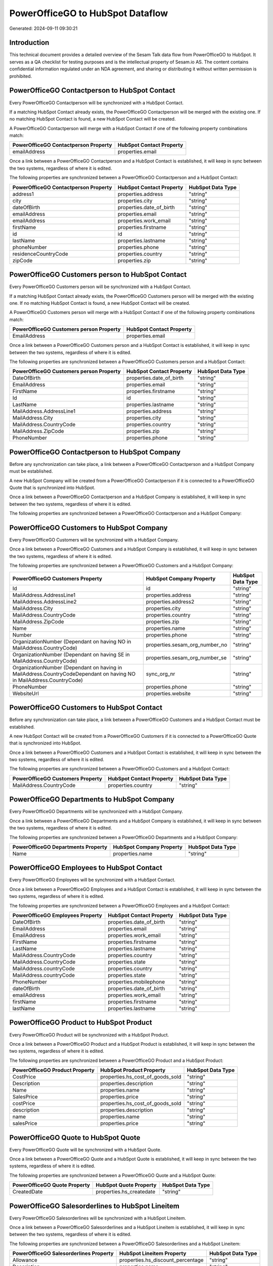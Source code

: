 =================================
PowerOfficeGO to HubSpot Dataflow
=================================

Generated: 2024-09-11 09:30:21

Introduction
------------

This technical document provides a detailed overview of the Sesam Talk data flow from PowerOfficeGO to HubSpot. It serves as a QA checklist for testing purposes and is the intellectual property of Sesam.io AS. The content contains confidential information regulated under an NDA agreement, and sharing or distributing it without written permission is prohibited.

PowerOfficeGO Contactperson to HubSpot Contact
----------------------------------------------
Every PowerOfficeGO Contactperson will be synchronized with a HubSpot Contact.

If a matching HubSpot Contact already exists, the PowerOfficeGO Contactperson will be merged with the existing one.
If no matching HubSpot Contact is found, a new HubSpot Contact will be created.

A PowerOfficeGO Contactperson will merge with a HubSpot Contact if one of the following property combinations match:

.. list-table::
   :header-rows: 1

   * - PowerOfficeGO Contactperson Property
     - HubSpot Contact Property
   * - emailAddress
     - properties.email

Once a link between a PowerOfficeGO Contactperson and a HubSpot Contact is established, it will keep in sync between the two systems, regardless of where it is edited.

The following properties are synchronized between a PowerOfficeGO Contactperson and a HubSpot Contact:

.. list-table::
   :header-rows: 1

   * - PowerOfficeGO Contactperson Property
     - HubSpot Contact Property
     - HubSpot Data Type
   * - address1
     - properties.address
     - "string"
   * - city
     - properties.city
     - "string"
   * - dateOfBirth
     - properties.date_of_birth
     - "string"
   * - emailAddress
     - properties.email
     - "string"
   * - emailAddress
     - properties.work_email
     - "string"
   * - firstName
     - properties.firstname
     - "string"
   * - id
     - id
     - "string"
   * - lastName
     - properties.lastname
     - "string"
   * - phoneNumber
     - properties.phone
     - "string"
   * - residenceCountryCode
     - properties.country
     - "string"
   * - zipCode
     - properties.zip
     - "string"


PowerOfficeGO Customers person to HubSpot Contact
-------------------------------------------------
Every PowerOfficeGO Customers person will be synchronized with a HubSpot Contact.

If a matching HubSpot Contact already exists, the PowerOfficeGO Customers person will be merged with the existing one.
If no matching HubSpot Contact is found, a new HubSpot Contact will be created.

A PowerOfficeGO Customers person will merge with a HubSpot Contact if one of the following property combinations match:

.. list-table::
   :header-rows: 1

   * - PowerOfficeGO Customers person Property
     - HubSpot Contact Property
   * - EmailAddress
     - properties.email

Once a link between a PowerOfficeGO Customers person and a HubSpot Contact is established, it will keep in sync between the two systems, regardless of where it is edited.

The following properties are synchronized between a PowerOfficeGO Customers person and a HubSpot Contact:

.. list-table::
   :header-rows: 1

   * - PowerOfficeGO Customers person Property
     - HubSpot Contact Property
     - HubSpot Data Type
   * - DateOfBirth
     - properties.date_of_birth
     - "string"
   * - EmailAddress
     - properties.email
     - "string"
   * - FirstName
     - properties.firstname
     - "string"
   * - Id
     - id
     - "string"
   * - LastName
     - properties.lastname
     - "string"
   * - MailAddress.AddressLine1
     - properties.address
     - "string"
   * - MailAddress.City
     - properties.city
     - "string"
   * - MailAddress.CountryCode
     - properties.country
     - "string"
   * - MailAddress.ZipCode
     - properties.zip
     - "string"
   * - PhoneNumber
     - properties.phone
     - "string"


PowerOfficeGO Contactperson to HubSpot Company
----------------------------------------------
Before any synchronization can take place, a link between a PowerOfficeGO Contactperson and a HubSpot Company must be established.

A new HubSpot Company will be created from a PowerOfficeGO Contactperson if it is connected to a PowerOfficeGO Quote that is synchronized into HubSpot.

Once a link between a PowerOfficeGO Contactperson and a HubSpot Company is established, it will keep in sync between the two systems, regardless of where it is edited.

The following properties are synchronized between a PowerOfficeGO Contactperson and a HubSpot Company:

.. list-table::
   :header-rows: 1

   * - PowerOfficeGO Contactperson Property
     - HubSpot Company Property
     - HubSpot Data Type


PowerOfficeGO Customers to HubSpot Company
------------------------------------------
Every PowerOfficeGO Customers will be synchronized with a HubSpot Company.

Once a link between a PowerOfficeGO Customers and a HubSpot Company is established, it will keep in sync between the two systems, regardless of where it is edited.

The following properties are synchronized between a PowerOfficeGO Customers and a HubSpot Company:

.. list-table::
   :header-rows: 1

   * - PowerOfficeGO Customers Property
     - HubSpot Company Property
     - HubSpot Data Type
   * - Id
     - id
     - "string"
   * - MailAddress.AddressLine1
     - properties.address
     - "string"
   * - MailAddress.AddressLine2
     - properties.address2
     - "string"
   * - MailAddress.City
     - properties.city
     - "string"
   * - MailAddress.CountryCode
     - properties.country
     - "string"
   * - MailAddress.ZipCode
     - properties.zip
     - "string"
   * - Name
     - properties.name
     - "string"
   * - Number
     - properties.phone
     - "string"
   * - OrganizationNumber (Dependant on having NO in MailAddress.CountryCode)
     - properties.sesam_org_number_no
     - "string"
   * - OrganizationNumber (Dependant on having SE in MailAddress.CountryCode)
     - properties.sesam_org_number_se
     - "string"
   * - OrganizationNumber (Dependant on having  in MailAddress.CountryCodeDependant on having NO in MailAddress.CountryCode)
     - sync_org_nr
     - "string"
   * - PhoneNumber
     - properties.phone
     - "string"
   * - WebsiteUrl
     - properties.website
     - "string"


PowerOfficeGO Customers to HubSpot Contact
------------------------------------------
Before any synchronization can take place, a link between a PowerOfficeGO Customers and a HubSpot Contact must be established.

A new HubSpot Contact will be created from a PowerOfficeGO Customers if it is connected to a PowerOfficeGO Quote that is synchronized into HubSpot.

Once a link between a PowerOfficeGO Customers and a HubSpot Contact is established, it will keep in sync between the two systems, regardless of where it is edited.

The following properties are synchronized between a PowerOfficeGO Customers and a HubSpot Contact:

.. list-table::
   :header-rows: 1

   * - PowerOfficeGO Customers Property
     - HubSpot Contact Property
     - HubSpot Data Type
   * - MailAddress.CountryCode
     - properties.country
     - "string"


PowerOfficeGO Departments to HubSpot Company
--------------------------------------------
Every PowerOfficeGO Departments will be synchronized with a HubSpot Company.

Once a link between a PowerOfficeGO Departments and a HubSpot Company is established, it will keep in sync between the two systems, regardless of where it is edited.

The following properties are synchronized between a PowerOfficeGO Departments and a HubSpot Company:

.. list-table::
   :header-rows: 1

   * - PowerOfficeGO Departments Property
     - HubSpot Company Property
     - HubSpot Data Type
   * - Name
     - properties.name
     - "string"


PowerOfficeGO Employees to HubSpot Contact
------------------------------------------
Every PowerOfficeGO Employees will be synchronized with a HubSpot Contact.

Once a link between a PowerOfficeGO Employees and a HubSpot Contact is established, it will keep in sync between the two systems, regardless of where it is edited.

The following properties are synchronized between a PowerOfficeGO Employees and a HubSpot Contact:

.. list-table::
   :header-rows: 1

   * - PowerOfficeGO Employees Property
     - HubSpot Contact Property
     - HubSpot Data Type
   * - DateOfBirth
     - properties.date_of_birth
     - "string"
   * - EmailAddress
     - properties.email
     - "string"
   * - EmailAddress
     - properties.work_email
     - "string"
   * - FirstName
     - properties.firstname
     - "string"
   * - LastName
     - properties.lastname
     - "string"
   * - MailAddress.CountryCode
     - properties.country
     - "string"
   * - MailAddress.CountryCode
     - properties.state
     - "string"
   * - MailAddress.countryCode
     - properties.country
     - "string"
   * - MailAddress.countryCode
     - properties.state
     - "string"
   * - PhoneNumber
     - properties.mobilephone
     - "string"
   * - dateOfBirth
     - properties.date_of_birth
     - "string"
   * - emailAddress
     - properties.work_email
     - "string"
   * - firstName
     - properties.firstname
     - "string"
   * - lastName
     - properties.lastname
     - "string"


PowerOfficeGO Product to HubSpot Product
----------------------------------------
Every PowerOfficeGO Product will be synchronized with a HubSpot Product.

Once a link between a PowerOfficeGO Product and a HubSpot Product is established, it will keep in sync between the two systems, regardless of where it is edited.

The following properties are synchronized between a PowerOfficeGO Product and a HubSpot Product:

.. list-table::
   :header-rows: 1

   * - PowerOfficeGO Product Property
     - HubSpot Product Property
     - HubSpot Data Type
   * - CostPrice
     - properties.hs_cost_of_goods_sold
     - "string"
   * - Description
     - properties.description
     - "string"
   * - Name
     - properties.name
     - "string"
   * - SalesPrice
     - properties.price
     - "string"
   * - costPrice
     - properties.hs_cost_of_goods_sold
     - "string"
   * - description
     - properties.description
     - "string"
   * - name
     - properties.name
     - "string"
   * - salesPrice
     - properties.price
     - "string"


PowerOfficeGO Quote to HubSpot Quote
------------------------------------
Every PowerOfficeGO Quote will be synchronized with a HubSpot Quote.

Once a link between a PowerOfficeGO Quote and a HubSpot Quote is established, it will keep in sync between the two systems, regardless of where it is edited.

The following properties are synchronized between a PowerOfficeGO Quote and a HubSpot Quote:

.. list-table::
   :header-rows: 1

   * - PowerOfficeGO Quote Property
     - HubSpot Quote Property
     - HubSpot Data Type
   * - CreatedDate
     - properties.hs_createdate
     - "string"


PowerOfficeGO Salesorderlines to HubSpot Lineitem
-------------------------------------------------
Every PowerOfficeGO Salesorderlines will be synchronized with a HubSpot Lineitem.

Once a link between a PowerOfficeGO Salesorderlines and a HubSpot Lineitem is established, it will keep in sync between the two systems, regardless of where it is edited.

The following properties are synchronized between a PowerOfficeGO Salesorderlines and a HubSpot Lineitem:

.. list-table::
   :header-rows: 1

   * - PowerOfficeGO Salesorderlines Property
     - HubSpot Lineitem Property
     - HubSpot Data Type
   * - Allowance
     - properties.hs_discount_percentage
     - "string"
   * - Description
     - properties.name
     - "string"
   * - ProductCode
     - properties.hs_product_id
     - "string"
   * - ProductId
     - properties.hs_product_id
     - "string"
   * - ProductUnitPrice
     - properties.price
     - "string"
   * - Quantity
     - properties.quantity
     - N/A

